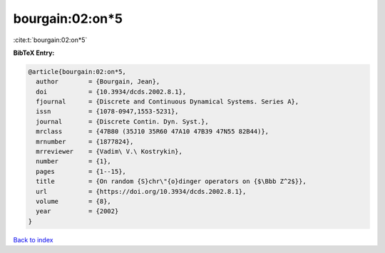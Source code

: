 bourgain:02:on*5
================

:cite:t:`bourgain:02:on*5`

**BibTeX Entry:**

.. code-block:: bibtex

   @article{bourgain:02:on*5,
     author        = {Bourgain, Jean},
     doi           = {10.3934/dcds.2002.8.1},
     fjournal      = {Discrete and Continuous Dynamical Systems. Series A},
     issn          = {1078-0947,1553-5231},
     journal       = {Discrete Contin. Dyn. Syst.},
     mrclass       = {47B80 (35J10 35R60 47A10 47B39 47N55 82B44)},
     mrnumber      = {1877824},
     mrreviewer    = {Vadim\ V.\ Kostrykin},
     number        = {1},
     pages         = {1--15},
     title         = {On random {S}chr\"{o}dinger operators on {$\Bbb Z^2$}},
     url           = {https://doi.org/10.3934/dcds.2002.8.1},
     volume        = {8},
     year          = {2002}
   }

`Back to index <../By-Cite-Keys.rst>`_
